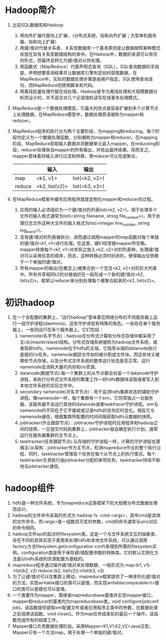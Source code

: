 * Hadoop简介
1. 比较SQL数据库和Hadoop
   1) 用向外扩展代替向上扩展，（分布式系统，俗称向外扩展；大型单机服务器，俗称向上扩展）
   2) 用键/值对代替关系表，关系型数据库一个基本原则是让数据按照某种模式存放在具有关系型数据结构的表中。在Hadoop中，数据的来源可以有任何形式，但最终会转化为键/值对以供处理。
   3) 用函数式（MapReduce）代替声明式查询（SQL）。SQL查询数据的手段是，声明想要查询结果并让数据库引擎判定如何获取数据，在MapReduce中，实际的数据处理步骤是由用户指定。SQL使用查询语句，而MapReduce则使用脚本和代码。
   4) 用离线批量处理代替在线处理。Hadoop是专为离线处理和大规模数据分析而设计的，并不适合对几个记录随机读写在线事务处理模式。
2. MapReduce是一个数据处理模型，它最大的优点是容易扩展到多个计算节点上处理数据，在MapReduce模型中，数据处理原语被称为mapper和reducer。
3. MapReduce程序的执行分为两个主要阶段，为mapping和reducing。每个阶段均定义为一个数据处理函数，分别被称为mapper和reducer。在mapping阶段，MapReduce获取输入数据并将数据单元装入mapper。在reduceing阶段，reducer处理来自mapper的所有输出，并给出最终结果。简而言之，mapper意味着将输入进行过滤和转换，使reducer可以完成聚合。
  |        | 输入           | 输出           |
  |--------+----------------+----------------|
  | map    | <k1, v1>       | list(<k2, v2>) |
  | reduce | <k2, list(v2)> | list(<k3, v3>) |
4. 在MapReduce框架中编写应用程序就是定制化mapper和reducer的过程。
   1) 应用的输入必须组织为一个键/值对的列表list(<k2, v2>)。用于处理多个文件的输入格式通常为list(<string filename, string file_content>)，用于处理日志文件这种大文件的输入格式为list(<integer line_number, string log_event>)。
   2) 含有键/值对的列表被拆分，进而通过调用mapper的map函数对每个单独的键/值对<k1, v1>进行处理。在这里，键k1经常被mapper所忽略。mapper转换每个<k1, v1>对并将之放入<k2, v2>对的列表种。处理键/值对可以采用任意的顺序，而且，这种转换必须时封闭的，使得输出仅依赖于一个单独的键/值对。
   3) 所有mapper的输出(在概念上)被聚合到一个包含<k2, v2>对的巨大列表中。所有共享相同k2的对被组织在一起形成一个新的键/值对<k2, list(v2)>。框架让reducer来分别处理每个被聚合起来的<k2, list(v2)>。

* 初识hadoop
1. 在一个全配置的集群上，“运行hadoop”意味着在网络分布的不同服务器上运行一组守护进程(daemons)。这些守护进程有特殊的角色，一些存在单个服务器上，一些则运行在多个服务器上。它们包括：
   1. namenode(名字节点)：hadoop在分布式计算和分布式存储中都采用了主/从(master/slave)结构。分布式存储系统被称为hadoop文件系统，或者简称hdfs。namenode位于hdfs的主端，它指导从端的datanode执行底层的i/o任务。namenode跟踪文件如何被分割成文件块，而这些块又被哪些节点存储，以及分布式文件系统的整体运行状态是否正常。运行namenode会消耗大量的内存和i/o资源。
   2. datanode(数据节点):每一个集群上的从节点都会驻留一个datanode守护进程，来执行分布式文件系统的繁重工作---将hdfs数据块读取或者写入到本地文件系统的实际文件中。
   3. secondary namenode(次名字节点)：用于监测hdfs集群状态的辅助守护进程。像namenode一样，每个集群有一个snn，它同常独占一台服务器，该服务器不会运行其他的datanode或者tasktracer守护进程。snn与namenode的不同在于它不接收或记录hdfs的任何实时变化。相反它与namenode通信，根据集群所配置的时间间隔获取hdfs元数据的快照。
   4. jobtracker(作业跟踪节点)：jobtracker守护进程时应用程序和hadoop之间的纽带。一旦提交代码到集群上，jobtracker就会确定执行计划。通常运行在服务器集群的主节点上。
   5. tasktracker(任务跟踪节点):与存储的守护进程一样，计算的守护进程也遵循主/从架构：jobtracker作为主节点，检测mapreduce作业的整个执行过程，同时，tasktracker管理各个任务在每个从节点上的执行情况。每个tasktracker负责执行由jobtracker分配的单项任务。tasktracker持续不断地与jobtracker通信。

* hadoop组件
1. hdfs是一种文件系统，专为mapreduce这类框架下的大规模分布式数据处理而设计。
2. hadoop的文件命令采取的形式为 hadoop fs -cmd <args>，其中cmd是具体的文件命令，而<args>是一组数目可变的参数，cmd的命令通常与unix对应的命令相同。
3. hadoop文件api的起点时filesystem类。这是一个与文件系统交互的抽象类，存在不同的具体实现子类用来处理hdfs和本地文件系统，可以通过调用factory方法filesystem.get(configuration conf)来得到所需的filesystem实例。configuration类是用于保存键/值配置参数的特殊类。它的默认实例化方法是以hdfs系统的资源配置为基础的。
4. mapreduce程序通过操作键/值对来处理数据，一般形式为
   map:(k1, v1)->list(k2, v2)
   reduce:(k2, list(v2))->list(k3, v3)
5. 为了让键/值对可以在集群上移动，mapreduce框架提供了一种序列化键/值对的方法。实现writable接口的类可以是值，而实现writablecomparable<t>接口的类可以是键也可以是值。
6. 一个类要作为mapper，需继承mapreducebase基类并实现mapper接口，mapper和reducer的基类均为mapreducebase类。void configure(jobconf job)。该函数提供提取xml配置文件或者应用程序主类中的参数，在数据处理之前调用该函数。void close()。作为map任务结束前的最后一个操作，该函数完成所有的结尾工作。
7. Mapper接口负责数据处理阶段。采用Mapper<K1,V1,K2,V2>Java泛型。Mapper只有一个方法map，用于处理一个单独的键/值对。
